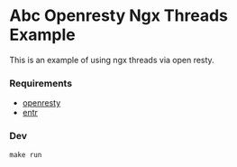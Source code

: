 #+STARTUP: showall
#+DESCRIPTION: Simple Openresty Nxg Threads Example

* Abc Openresty Ngx Threads Example
	
This is an example of using ngx threads via open resty.

[[https://user-images.githubusercontent.com/1455572/105681392-0ad71680-5f2c-11eb-9f9f-57ed7179d9e3.png]]

*** Requirements

- [[https://github.com/openresty/openresty][openresty]]
- [[https://github.com/eradman/entr/][entr]]

*** Dev

#+BEGIN_SRC shell :results output silent :cache no :eval no
make run
#+END_SRC
